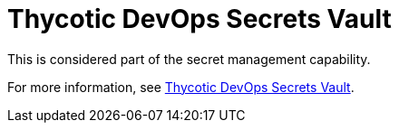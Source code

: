 [id="ref-controller-credential-thycotic-vault"]

= Thycotic DevOps Secrets Vault

This is considered part of the secret management capability. 

For more information, see xref:ref-thycotic-devops-vault[Thycotic DevOps Secrets Vault].